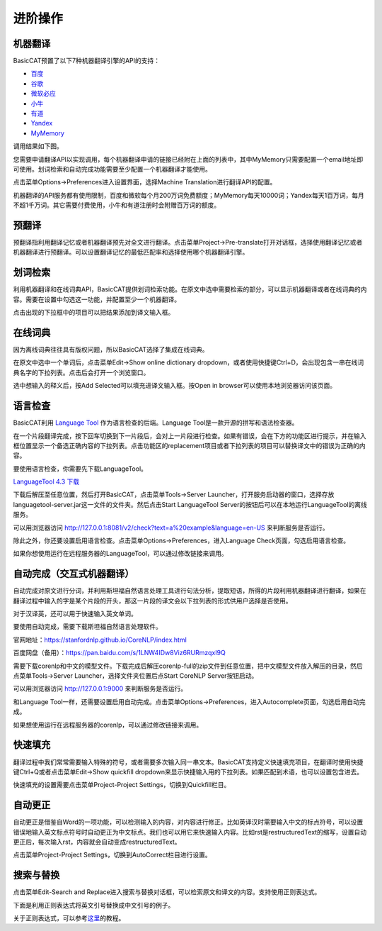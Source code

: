 进阶操作
============

机器翻译
---------------

BasicCAT预置了以下7种机器翻译引擎的API的支持：

* `百度 <http://api.fanyi.baidu.com/api/trans/product/prodinfo>`_
* `谷歌 <https://cloud.google.com/translate/>`_
* `微软必应 <https://azure.microsoft.com/services/cognitive-services/translator-text-api/>`_
* `小牛 <https://niutrans.vip/index/niutrans/index.html>`_
* `有道 <http://ai.youdao.com/>`_
* `Yandex <https://tech.yandex.com/translate/>`_
* `MyMemory <https://mymemory.translated.net/doc/spec.php>`_

调用结果如下图。

.. image:: /images/machine_translation.png

您需要申请翻译API以实现调用，每个机器翻译申请的链接已经附在上面的列表中，其中MyMemory只需要配置一个email地址即可使用。划词检索和自动完成功能需要至少配置一个机器翻译才能使用。

点击菜单Options->Preferences进入设置界面，选择Machine Translation进行翻译API的配置。

.. image:: /images/machine_translation_setting.png

.. image:: /images/machine_translation_filler.png

机器翻译的API服务都有使用限制，百度和微软每个月200万词免费额度；MyMemory每天10000词；Yandex每天1百万词，每月不超1千万词。其它需要付费使用，小牛和有道注册时会附赠百万词的额度。


预翻译
---------------

预翻译指利用翻译记忆或者机器翻译预先对全文进行翻译。点击菜单Project->Pre-translate打开对话框，选择使用翻译记忆或者机器翻译进行预翻译。可以设置翻译记忆的最低匹配率和选择使用哪个机器翻译引擎。

.. image:: /images/pretranslate.png

.. image:: /images/pretranslating.png


划词检索
---------------

利用机器翻译和在线词典API，BasicCAT提供划词检索功能。在原文中选中需要检索的部分，可以显示机器翻译或者在线词典的内容。需要在设置中勾选这一功能，并配置至少一个机器翻译。

.. image:: /images/lookup.png

点击出现的下拉框中的项目可以把结果添加到译文输入框。

在线词典
---------------

因为离线词典往往具有版权问题，所以BasicCAT选择了集成在线词典。

在原文中选中一个单词后，点击菜单Edit->Show online dictionary dropdown，或者使用快捷键Ctrl+D，会出现包含一串在线词典名字的下拉列表。点击后会打开一个浏览窗口。

.. image:: /images/online_dictionary.png

.. image:: /images/online_dictionary_dropdown.png

.. image:: /images/online_dictionary_form.png

选中想输入的释义后，按Add Selected可以填充进译文输入框。按Open in browser可以使用本地浏览器访问该页面。

语言检查
---------------

BasicCAT利用 `Language Tool <https://www.languagetool.org/>`_ 作为语言检查的后端。Language Tool是一款开源的拼写和语法检查器。

在一个片段翻译完成，按下回车切换到下一片段后，会对上一片段进行检查。如果有错误，会在下方的功能区进行提示，并在输入框位置显示一个备选正确内容的下拉列表。点击功能区的replacement项目或者下拉列表的项目可以替换译文中的错误为正确的内容。

.. image:: /images/languagecheck.png

要使用语言检查，你需要先下载LanguageTool。

`LanguageTool 4.3 下载 <https://www.languagetool.org/download/LanguageTool-4.3.zip>`_

下载后解压至任意位置，然后打开BasicCAT，点击菜单Tools->Server Launcher，打开服务启动器的窗口，选择存放languagetool-server.jar这一文件的文件夹。然后点击Start LanguageTool Server的按钮后可以在本地运行LanguageTool的离线服务。

.. image:: /images/serverlauncher.png

可以用浏览器访问 `<http://127.0.0.1:8081/v2/check?text=a%20example&language=en-US>`_ 来判断服务是否运行。

除此之外，你还要设置启用语言检查。点击菜单Options->Preferences，进入Language Check页面，勾选启用语言检查。

.. image:: /images/lauguagecheck_setting.png

如果你想使用运行在远程服务器的LanguageTool，可以通过修改链接来调用。


自动完成（交互式机器翻译）
-----------------------------

自动完成对原文进行分词，并利用斯坦福自然语言处理工具进行句法分析，提取短语，所得的片段利用机器翻译进行翻译，如果在翻译过程中输入的字是某个片段的开头，那这一片段的译文会以下拉列表的形式供用户选择是否使用。

.. image:: /images/autocomplete.png

对于汉译英，还可以用于快速输入英文单词。

.. image:: /images/autocomplete_c2e.png

要使用自动完成，需要下载斯坦福自然语言处理软件。

官网地址：https://stanfordnlp.github.io/CoreNLP/index.html

百度网盘（备用）：https://pan.baidu.com/s/1LNW4IDw8Viz6RURmzqxI9Q

需要下载corenlp和中文的模型文件。下载完成后解压corenlp-full的zip文件到任意位置，把中文模型文件放入解压的目录，然后点菜单Tools->Server Launcher，选择文件夹位置后点Start CoreNLP Server按钮启动。

可以用浏览器访问 `<http://127.0.0.1:9000>`_ 来判断服务是否运行。

和Language Tool一样，还需要设置启用自动完成。点击菜单Options->Preferences，进入Autocomplete页面，勾选启用自动完成。

如果想使用运行在远程服务器的corenlp，可以通过修改链接来调用。

快速填充
---------------

翻译过程中我们常常需要输入特殊的符号，或者需要多次输入同一串文本。BasicCAT支持定义快速填充项目，在翻译时使用快捷键Ctrl+Q或者点击菜单Edit->Show quickfill dropdown来显示快捷输入用的下拉列表。如果匹配到术语，也可以设置包含进去。

.. image:: /images/quickfill.png

快速填充的设置需要点击菜单Project-Project Settings，切换到Quickfill栏目。

.. image:: /images/quickfill_setting.png

自动更正
---------------

自动更正是借鉴自Word的一项功能，可以检测输入的内容，对内容进行修正。比如英译汉时需要输入中文的标点符号，可以设置错误地输入英文标点符号时自动更正为中文标点。我们也可以用它来快速输入内容。比如rst是restructuredText的缩写，设置自动更正后，每次输入rst，内容就会自动变成restructuredText。

.. image:: /images/autocorrect.gif

点击菜单Project-Project Settings，切换到AutoCorrect栏目进行设置。

.. image:: /images/autocorrect.png


搜索与替换
---------------

点击菜单Edit-Search and Replace进入搜索与替换对话框，可以检索原文和译文的内容。支持使用正则表达式。

下面是利用正则表达式将英文引号替换成中文引号的例子。

.. image:: /images/search_and_replace.png

关于正则表达式，可以参考\ `这里 <http://www.runoob.com/regexp/regexp-tutorial.html>`_\ 的教程。